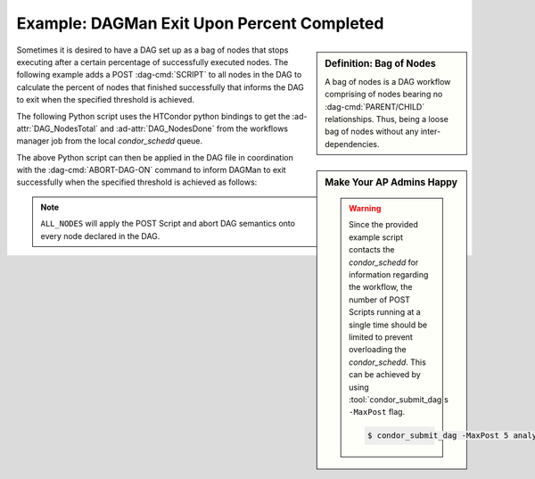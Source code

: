Example: DAGMan Exit Upon Percent Completed
===========================================

.. sidebar:: Definition: Bag of Nodes

    A bag of nodes is a DAG workflow comprising of nodes bearing
    no :dag-cmd:`PARENT/CHILD` relationships. Thus, being a loose bag of nodes
    without any inter-dependencies.

Sometimes it is desired to have a DAG set up as a bag of nodes that stops
executing after a certain percentage of successfully executed nodes. The following
example adds a POST :dag-cmd:`SCRIPT` to all nodes in the DAG to calculate the
percent of nodes that finished successfully that informs the DAG to exit when
the specified threshold is achieved.

The following Python script uses the HTCondor python bindings to get the :ad-attr:`DAG_NodesTotal`
and :ad-attr:`DAG_NodesDone` from the workflows manager job from the local *condor_schedd* queue.

.. code-block:: python3
    :caption: Sample Python Script: dag_percent.py

    #!/usr/bin/env python3

    # Example Script Provided by:
    # https://htcondor.readthedocs.io/en/latest/auto-redirect.html?category=example&tag=bagman-percent-done

    import sys
    try:
        import htcondor
    except ImportError:
        error("Failed to import htcondor python bindings", 1)

    def error(msg: str, code: int):
        """Print error message and exit with specified exit code"""
        print(f"ERROR: {msg}", file=sys.stderr)
        exit(code)


    def parse_args():
        """Parse command line arguments"""
        if len(sys.argv) != 3:
            error("Missing argument(s) Job Id and/or Job return code", 1)

        # Parse this nodes Job ID
        try:
            ID = int(sys.argv[1].split(".")[0])
        except ValueError:
            error(f"Failed to convert Job Id ({sys.argv[1]}) to integer", 1)

        # Parse this nodes exit code to preserve node success/failure based on job exit
        try:
            CODE = int(sys.argv[2])
        except ValueError:
            error(f"Failed to convert Job exit code ({sys.argv[2]}) to integer", 1)

        return (ID, CODE)

    def get_job_ad(job_id: int, exit_code: int):
        """Query and return the parent DAGMan proper job ad"""
        DAG_ATTRS = ["DAG_NodesTotal", "DAG_NodesDone"]
        found = False

        schedd = htcondor.Schedd()

        # Get workflow Job ID from this a job history ad for this node
        for ad in schedd.history(f"ClusterId=={job_id}", ["DAGManJobId"], match=1):
            if "DAGManJobId" in ad:
                found = True
                DAG_ID = int(ad["DAGManJobId"])

        if not found:
            error(f"Failed to query job ad for cluster {job_id}", exit_code)

        # Query workflow information from DAGMan proper job
        ads = schedd.query(f"ClusterId=={DAG_ID}", DAG_ATTRS)
        if len(ads) != 1:
            error(f"Failed to query DAGMan job ad for ID:{DAG_ID}", exit_code)

        dag_ad = ads[0]

        for attr in DAG_ATTRS:
            if attr not in dag_ad:
                error(f"DAGMan job ad is missing '{attr}' attribute", exit_code)

        return dag_ad

    def main():
        # Threshold to exit if 75% of DAG is complete
        THRESHOLD = 0.75

        job_id, exit_code = parse_args()

        ad = get_job_ad(job_id, exit_code)

        # If this node job was successful then add 1 to count of completed nodes
        num_done = int(ad["DAG_NodesDone"]) + int(exit_code == 0)
        print(f"Nodes Successfully Completed: {num_done}")

        p_done = float(num_done / int(ad["DAG_NodesTotal"]))
        print(f"DAG: {p_done}%")

        # If threshold is passed then exit with specific code (124) to inform DAGMan to exit
        if p_done >= THRESHOLD:
            print(f"DAG is {p_done}% done!")
            sys.exit(124)

        sys.exit(exit_code)

    if __name__ == "__main__":
        main()

.. sidebar:: Make Your AP Admins Happy

    .. warning::

        Since the provided example script contacts the *condor_schedd* for information regarding
        the workflow, the number of POST Scripts running at a single time should be limited to
        prevent overloading the *condor_schedd*. This can be achieved by using :tool:`condor_submit_dag`\s
        ``-MaxPost`` flag.

        .. code-block:: console

            $ condor_submit_dag -MaxPost 5 analysis.dag

The above Python script can then be applied in the DAG file in coordination with
the :dag-cmd:`ABORT-DAG-ON` command to inform DAGMan to exit successfully when the
specified threshold is achieved as follows:

.. code-block:: condor-dagman
    :caption: Sample DAG: analysis.dag
    :emphasize-lines: 5,6

    # Bag of 1000 nodes
    # Example DAG Provided By:
    # https://htcondor.readthedocs.io/en/latest/auto-redirect.html?category=example&tag=bagman-percent-done

    SCRIPT POST ALL_NODES dag_percent.py $JOBID $RETURN
    ABORT-DAG-ON ALL_NODES 124 RETURN 0

    JOB Node_1 awesome-science.sub
    JOB Node_2 awesome-science.sub
    ...
    JOB Node_999 awesome-science.sub
    JOB Node_1000 awesome-science.sub

.. note::

    ``ALL_NODES`` will apply the POST Script and abort DAG semantics onto every node
    declared in the DAG.